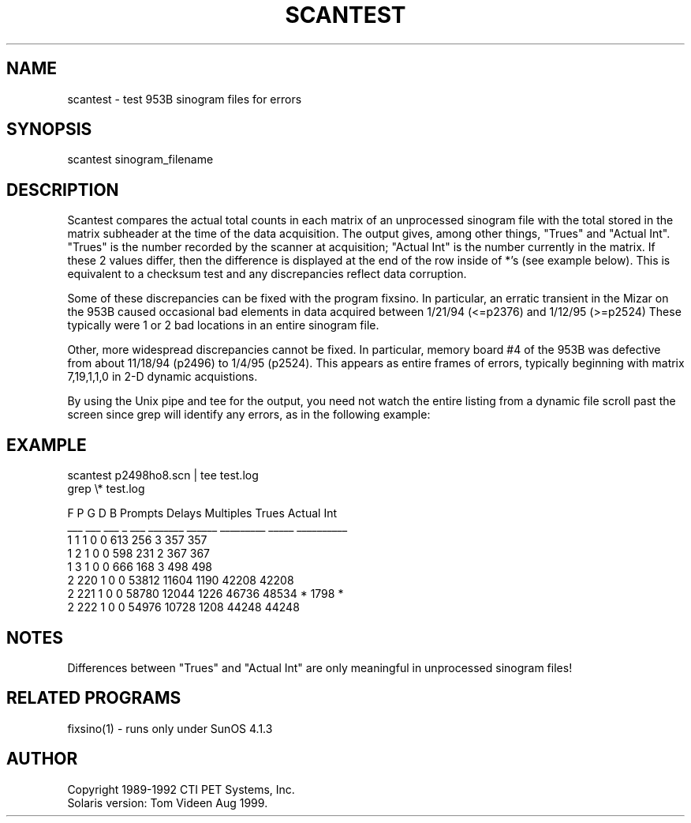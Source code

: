 .TH SCANTEST 1 "30-Aug-99" "Neuroimaging Lab"
.SH NAME
scantest - test 953B sinogram files for errors

.SH SYNOPSIS
scantest sinogram_filename

.SH DESCRIPTION
Scantest compares the actual total counts in each matrix of an unprocessed sinogram
file with the total stored in the matrix subheader at the time of the data acquisition.
The output gives, among other things, "Trues" and "Actual Int".  "Trues" is the number
recorded by the scanner at acquisition; "Actual Int" is the number currently in the
matrix.  If these 2 values differ, then the difference is displayed at the end of
the row inside of *'s (see example below).  This is equivalent to a checksum test
and any discrepancies reflect data corruption. 

Some of these discrepancies can be fixed with the program fixsino.
In particular, an erratic transient in the Mizar on the 953B caused occasional
bad elements in data acquired between 1/21/94 (<=p2376) and 1/12/95 (>=p2524)
These typically were 1 or 2 bad locations in an entire sinogram file.

Other, more widespread discrepancies cannot be fixed.  In particular, memory
board #4 of the 953B was defective from about 11/18/94 (p2496) to 1/4/95 (p2524).
This appears as entire frames of errors, typically beginning with matrix 7,19,1,1,0
in 2-D dynamic acquistions.  

By using the Unix pipe and tee for the output, you need not watch the entire
listing from a dynamic file scroll past the screen since grep will identify
any errors, as in the following example:

.SH EXAMPLE
.nf
scantest p2498ho8.scn | tee test.log
grep \\* test.log

 F    P   G   D  B     Prompts      Delays    Multiples       Trues  Actual Int
___  ___ ___  _ ___    _______      ______    _________       _____  __________
  1    1   1  0   0        613         256            3         357         357
  1    2   1  0   0        598         231            2         367         367
  1    3   1  0   0        666         168            3         498         498
...
  2  220   1  0   0      53812       11604         1190       42208       42208
  2  221   1  0   0      58780       12044         1226       46736       48534  * 1798 *
  2  222   1  0   0      54976       10728         1208       44248       44248
...

.SH NOTES
Differences between "Trues" and "Actual Int" are only meaningful in unprocessed
sinogram files!

.SH RELATED PROGRAMS
fixsino(1) - runs only under SunOS 4.1.3

.SH AUTHOR
.nf
Copyright 1989-1992 CTI PET Systems, Inc.
Solaris version: Tom Videen Aug 1999.
